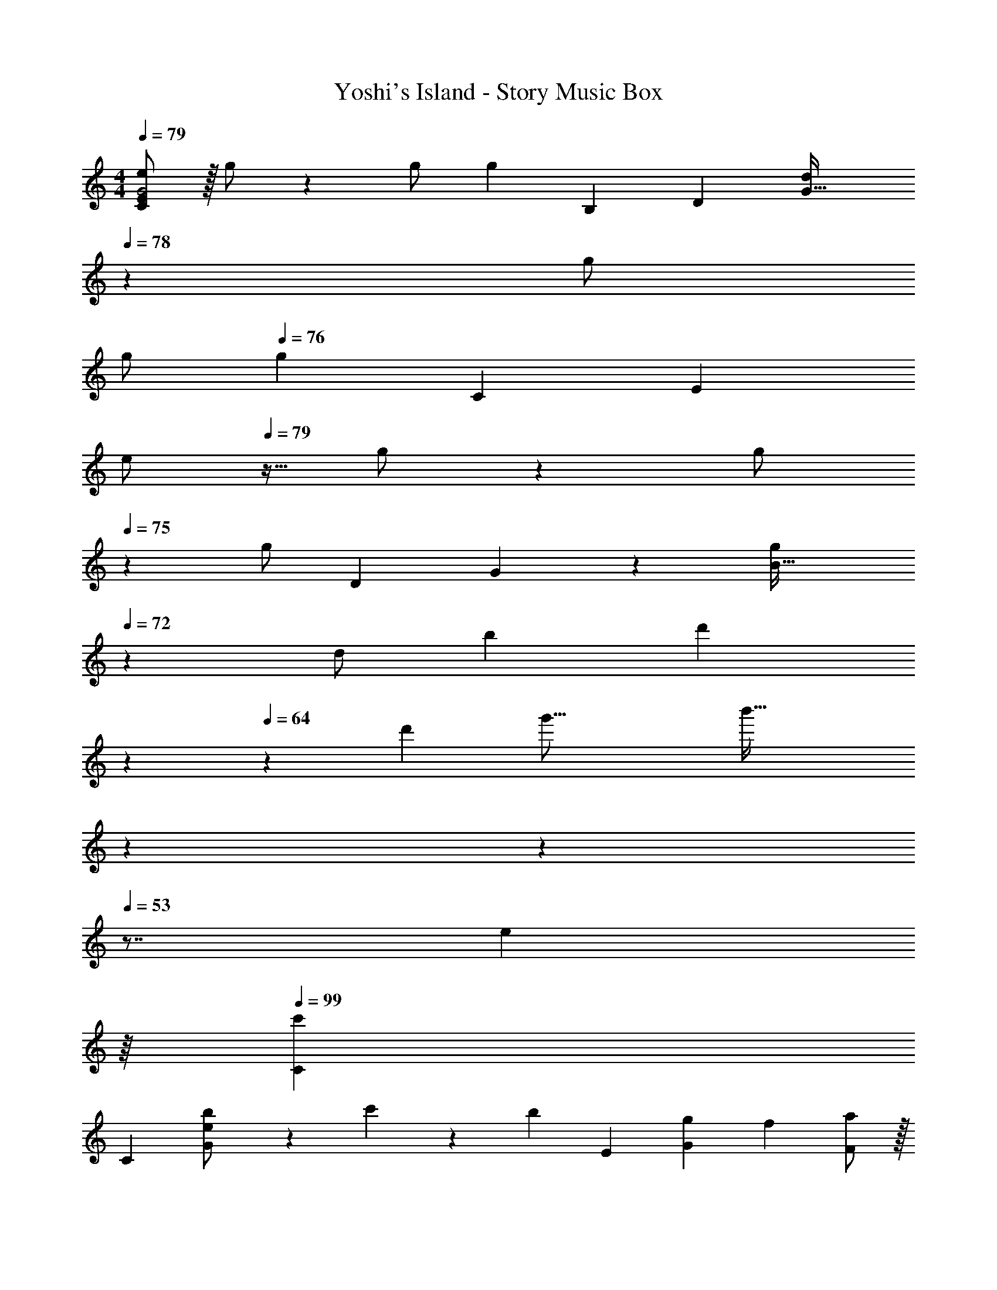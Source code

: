 X: 1
T: Yoshi's Island - Story Music Box
Z: ABC Generated by Starbound Composer
L: 1/4
M: 4/4
Q: 1/4=79
K: C
[e/2G2C57/28E57/28] z/32 g/2 z/224 g/2 [z9/28g13/28] [z9/112B,15/7] [z11/112D37/18] [d13/28G63/32] 
Q: 1/4=78
z/28 [z13/28g/2] 
Q: 1/4=77
g/2 
Q: 1/4=76
[z/3g13/28] [z/12C61/28] [z/12E21/10] 
[z/4e/2] 
Q: 1/4=79
z9/32 g/2 z/224 [z11/28g/2] 
Q: 1/4=75
z3/28 [z9/28g/2] [z9/112D15/7] G/12 z5/336 [z9/28g13/28B63/32] 
Q: 1/4=72
z5/28 [z89/252d/2] [z/9b10/9] [z7/24d'] 
Q: 1/4=68
z89/96 
Q: 1/4=64
z143/224 [z11/126d'43/20] [z23/252g'33/16] [z4/35b'63/32] 
Q: 1/4=60
z14/15 
Q: 1/4=57
z11/12 
Q: 1/4=53
z7/8 [z/16e23/20] 
Q: 1/4=49
z/16 
Q: 1/4=99
[z17/32C15/28c'29/28] 
[z113/224C15/28] [e13/28b/2G35/24] z/28 c'13/28 z/28 [z/2b] E13/28 [z7/8gG] [z/8f23/20] [F/2a29/28] z/32 
C13/28 z9/224 [f13/28F13/28g/2] z/28 [a13/28A27/28] z/28 [z13/28g] 
Q: 1/4=98
z/28 E13/28 [z/2G] 
Q: 1/4=97
z3/8 c/8 
Q: 1/4=99
[D/2f29/28] z/32 
F13/28 z9/224 [c13/28e/2A] z/28 f13/28 z/28 [E13/28e] z/28 [z89/252G13/28] [z/9E10/9] [cA] [d/2F/2] z/32 
[c13/28C13/28] z9/224 [B13/28D] z/28 [z5/14A13/28] [z/7B,3/5] [z5/14G/2] [z/7A,7/12] [z89/252F/2] [z/9G,7/12] [z3/8E/2] [z/8F,7/12] [z3/8D/2] [z/8e23/20] [z17/32C15/28c'29/28] 
C13/28 z9/224 [e13/28b/2G35/24] z/28 c'13/28 z/28 [z/2b] E13/28 [z7/8gG] [z/8f23/20] [F/2a29/28] z/32 
C13/28 z9/224 [f13/28F13/28g/2] z/28 [a13/28A27/28] z/28 [z13/28g] 
Q: 1/4=98
z/28 E13/28 [z/2G] 
Q: 1/4=97
z3/8 c/8 
Q: 1/4=99
[D/2f15/28] z/32 
[z59/160e13/28F13/28] [z19/140c7/12] [d/2A] e13/28 z/28 [B13/28G13/28f/2] z/28 [e13/28F13/28] [d13/28B] z/28 c/2 [C/2c29/28] z/32 
G13/28 z9/224 E13/28 z/28 G13/28 z/28 [z13/28C63/32] 
Q: 1/4=98
z/2 
Q: 1/4=97
z/2 
Q: 1/4=96
z3/8 [z/8e23/20] 
Q: 1/4=99
[z17/32C15/28c'29/28] 
[z113/224C15/28] [e13/28b/2G35/24] z/28 c'13/28 z/28 [z/2b] E13/28 [z7/8gG] [z/8f23/20] [F/2a29/28] z/32 
C13/28 z9/224 [f13/28F13/28g/2] z/28 [a13/28A27/28] z/28 [z13/28g] 
Q: 1/4=98
z/28 E13/28 [z/2G] 
Q: 1/4=97
z3/8 c/8 
Q: 1/4=99
[D/2f29/28] z/32 
F13/28 z9/224 [c13/28e/2A] z/28 f13/28 z/28 [E13/28e] z/28 [z89/252G13/28] [z/9E10/9] [cA] [d/2F/2] z/32 
[c13/28C13/28] z9/224 [B13/28D] z/28 [z5/14A13/28] [z/7B,3/5] [z5/14G/2] [z/7A,7/12] [z89/252F/2] [z/9G,7/12] [z3/8E/2] [z/8F,7/12] [z3/8D/2] [z/8e23/20] [z17/32C15/28c'29/28] 
C13/28 z9/224 [e13/28b/2G35/24] z/28 c'13/28 z/28 [z/2b] E13/28 [z7/8gG] [z/8f23/20] [F/2a29/28] z/32 
C13/28 z9/224 [f13/28F13/28g/2] z/28 [a13/28A27/28] z/28 [z13/28g] 
Q: 1/4=98
z/28 E13/28 [z/2G] 
Q: 1/4=97
z3/8 c/8 
Q: 1/4=99
[D/2f15/28] z/32 
[z59/160e13/28F13/28] [z19/140c7/12] [d/2A] e13/28 z/28 [B13/28G13/28f/2] z/28 [e13/28F13/28] [d13/28B] z/28 c/2 [C/2c29/28] z/32 
G13/28 z9/224 E13/28 z/28 G13/28 z/28 [z13/28C63/32] 
Q: 1/4=98
z/2 
Q: 1/4=97
z/2 
Q: 1/4=96
z3/8 [z/8c23/20] [z/4a29/28F2] 
Q: 1/4=99
z11/14 
g13/28 z/28 [z5/14f13/28] [z/7c10/9] [gE63/32] z47/56 c/8 [f29/28D2F2] 
e13/28 z/28 [z5/14d13/28] [z/7c10/9] [z27/28eC63/32E63/32] [z7/8g] [z/8c23/20] [a29/28F2] 
g13/28 z/28 [z5/14f13/28] [z/7c10/9] [z27/28gE63/32] [z7/8c'] [z/8d23/20] [D/2c'29/28] z/32 [z113/224F3/2] 
b13/28 z/28 [z5/14a13/28] [z/7d21/10] [E13/28b63/32] z/28 [z109/84^G47/32] [z/12e19/16] [z/12a31/28] [A/2c'29/28] z/32 [z113/224c3/2] 
b13/28 z/28 [z5/14c'13/28] [z/7g10/9] [d13/28b] z/28 [z13/28B47/32] [z7/8c'] [z/8f23/20] [=G/2d'29/28] z/32 [z113/224c3/2] 
c'13/28 z/28 [z5/14b13/28] [z/7a10/9] [e13/28c'] z/28 [z13/28c47/32] [z7/8e'] [z/8c'23/20] [F/2e'29/28] z/32 [z113/224A3/2] 
d'13/28 z/28 [z5/14c'13/28] [z/7f10/9] [D13/28b] z/28 [z13/28c47/32] c'13/28 z/28 d'13/28 z/28 [z/8c'/7G2] d'7/20 z9/160 c'13/28 z9/224 
b13/28 z/28 a13/28 z/28 [g13/28A] z/28 f13/28 [e13/28B] z/28 [z3/8d13/28] [z/8e23/20] [z17/32C15/28c'29/28] [z113/224C15/28] 
[e13/28b/2G35/24] z/28 c'13/28 z/28 [z/2b] E13/28 [z7/8gG] [z/8f23/20] [F/2a29/28] z/32 C13/28 z9/224 
[f13/28F13/28g/2] z/28 [a13/28A27/28] z/28 [z13/28g] 
Q: 1/4=98
z/28 E13/28 [z/2G] 
Q: 1/4=97
z3/8 c/8 
Q: 1/4=99
[D/2f29/28] z/32 F13/28 z9/224 
[c13/28e/2A] z/28 f13/28 z/28 [E13/28e] z/28 [z89/252G13/28] [z/9E10/9] [cA] [d/2F/2] z/32 [c13/28C13/28] z9/224 
[B13/28D] z/28 [z5/14A13/28] [z/7B,3/5] [z5/14G/2] [z/7A,7/12] [z89/252F/2] [z/9G,7/12] [z3/8E/2] [z/8F,7/12] [z3/8D/2] [z/8e23/20] [z17/32C15/28c'29/28] C13/28 z9/224 
[e13/28b/2G35/24] z/28 c'13/28 z/28 [z/2b] E13/28 [z7/8gG] [z/8f23/20] [F/2a29/28] z/32 C13/28 z9/224 
[f13/28F13/28g/2] z/28 [a13/28A27/28] z/28 [z13/28g] 
Q: 1/4=98
z/28 E13/28 [z/2G] 
Q: 1/4=97
z3/8 c/8 
Q: 1/4=99
[D/2f15/28] z/32 [z59/160e13/28F13/28] [z19/140c7/12] 
[d/2A] e13/28 z/28 [B13/28G13/28f/2] z/28 [e13/28F13/28] [d13/28B] z/28 c/2 [C/2c29/28] z/32 G13/28 z9/224 
E13/28 z/28 G13/28 z/28 [z13/28C63/32] 
Q: 1/4=98
z/2 
Q: 1/4=97
z/2 
Q: 1/4=96
z3/8 [z/8c23/20] [z/4a29/28F2] 
Q: 1/4=99
z11/14 
g13/28 z/28 [z5/14f13/28] [z/7c10/9] [gE63/32] z47/56 c/8 [f29/28D2F2] 
e13/28 z/28 [z5/14d13/28] [z/7c10/9] [z27/28eC63/32E63/32] [z7/8g] [z/8c23/20] [a29/28F2] 
g13/28 z/28 [z5/14f13/28] [z/7c10/9] [z27/28gE63/32] [z7/8c'] [z/8d23/20] [D/2c'29/28] z/32 [z113/224F3/2] 
b13/28 z/28 [z5/14a13/28] [z/7d21/10] [E13/28b63/32] z/28 [z109/84^G47/32] [z/12e19/16] [z/12a31/28] [A/2c'29/28] z/32 [z113/224c3/2] 
b13/28 z/28 [z5/14c'13/28] [z/7g10/9] [d13/28b] z/28 [z13/28B47/32] [z7/8c'] [z/8f23/20] [=G/2d'29/28] z/32 [z113/224c3/2] 
c'13/28 z/28 [z5/14b13/28] [z/7a10/9] [e13/28c'] z/28 [z13/28c47/32] [z7/8e'] [z/8c'23/20] [F/2e'29/28] z/32 [z113/224A3/2] 
d'13/28 z/28 [z5/14c'13/28] [z/7f10/9] [D13/28b] z/28 [z13/28c47/32] c'13/28 z/28 d'13/28 z/28 [z/8c'/7G2] d'7/20 z9/160 c'13/28 z9/224 
b13/28 z/28 a13/28 z/28 [g13/28A] z/28 f13/28 [e13/28B] z/28 d13/28 
